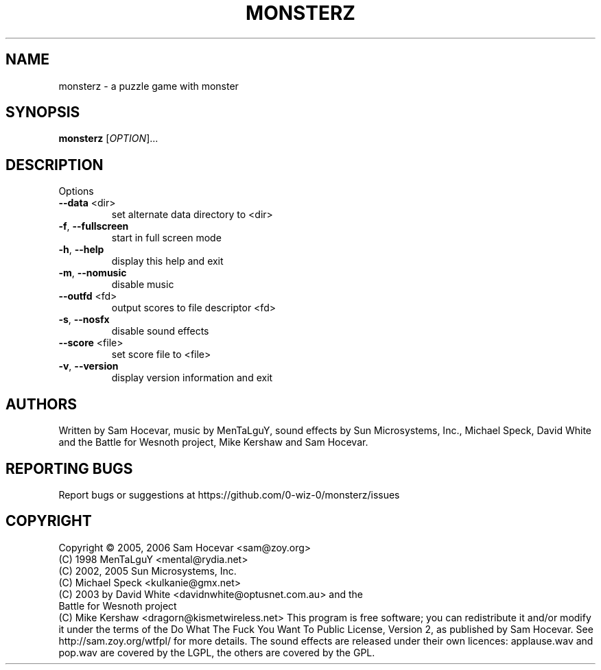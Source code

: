 .TH MONSTERZ "6" "May 17, 2025" "monsterz 0.8.0" "User Commands"
.SH NAME
monsterz \- a puzzle game with monster
.SH SYNOPSIS
.B monsterz
[\fIOPTION\fR]...
.SH DESCRIPTION
Options
.TP
\fB\-\-data\fR <dir>
set alternate data directory to <dir>
.TP
\fB\-f\fR, \fB\-\-fullscreen\fR
start in full screen mode
.TP
\fB\-h\fR, \fB\-\-help\fR
display this help and exit
.TP
\fB\-m\fR, \fB\-\-nomusic\fR
disable music
.TP
\fB\-\-outfd\fR <fd>
output scores to file descriptor <fd>
.TP
\fB\-s\fR, \fB\-\-nosfx\fR
disable sound effects
.TP
\fB\-\-score\fR <file>
set score file to <file>
.TP
\fB\-v\fR, \fB\-\-version\fR
display version information and exit
.HP
.SH AUTHORS
Written by Sam Hocevar, music by MenTaLguY, sound effects by Sun Microsystems,
Inc., Michael Speck, David White and the Battle for Wesnoth project, Mike
Kershaw and Sam Hocevar.
.SH "REPORTING BUGS"
Report bugs or suggestions at https://github.com/0-wiz-0/monsterz/issues
.SH COPYRIGHT
Copyright \(co 2005, 2006 Sam Hocevar <sam@zoy.org>
          (C) 1998 MenTaLguY <mental@rydia.net>
          (C) 2002, 2005 Sun Microsystems, Inc.
          (C) Michael Speck <kulkanie@gmx.net>
          (C) 2003 by David White <davidnwhite@optusnet.com.au> and the
              Battle for Wesnoth project
          (C) Mike Kershaw <dragorn@kismetwireless.net>
This program is free software; you can redistribute it and/or modify it under
the terms of the Do What The Fuck You Want To Public License, Version 2, as
published by Sam Hocevar. See http://sam.zoy.org/wtfpl/ for more details.
The sound effects are released under their own licences: applause.wav and
pop.wav are covered by the LGPL, the others are covered by the GPL.
